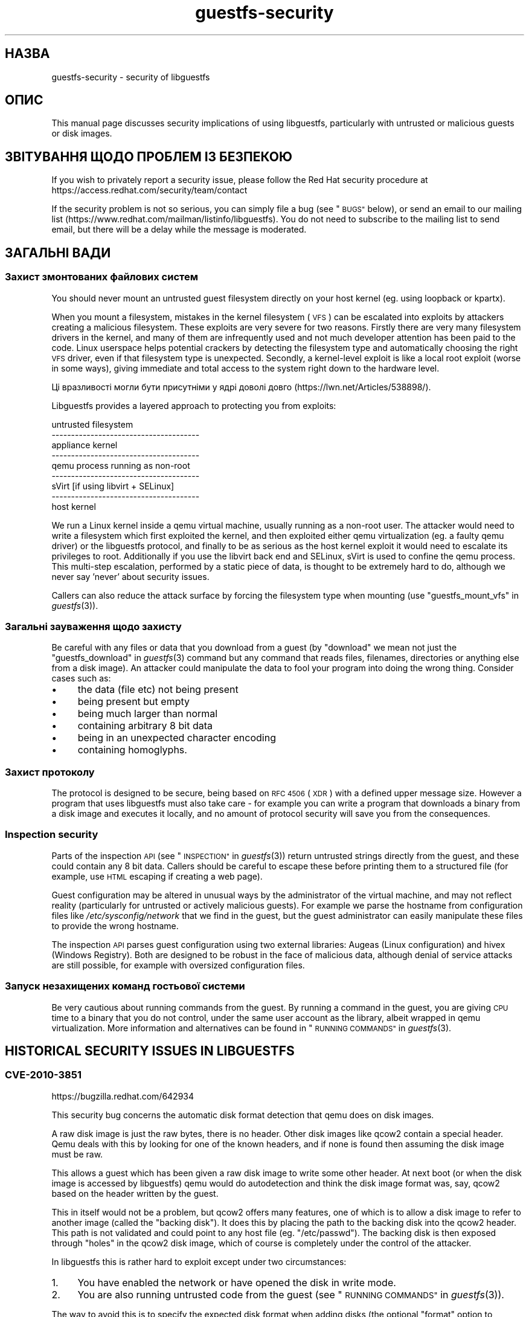 .\" Automatically generated by Podwrapper::Man 1.36.1 (Pod::Simple 3.35)
.\"
.\" Standard preamble:
.\" ========================================================================
.de Sp \" Vertical space (when we can't use .PP)
.if t .sp .5v
.if n .sp
..
.de Vb \" Begin verbatim text
.ft CW
.nf
.ne \\$1
..
.de Ve \" End verbatim text
.ft R
.fi
..
.\" Set up some character translations and predefined strings.  \*(-- will
.\" give an unbreakable dash, \*(PI will give pi, \*(L" will give a left
.\" double quote, and \*(R" will give a right double quote.  \*(C+ will
.\" give a nicer C++.  Capital omega is used to do unbreakable dashes and
.\" therefore won't be available.  \*(C` and \*(C' expand to `' in nroff,
.\" nothing in troff, for use with C<>.
.tr \(*W-
.ds C+ C\v'-.1v'\h'-1p'\s-2+\h'-1p'+\s0\v'.1v'\h'-1p'
.ie n \{\
.    ds -- \(*W-
.    ds PI pi
.    if (\n(.H=4u)&(1m=24u) .ds -- \(*W\h'-12u'\(*W\h'-12u'-\" diablo 10 pitch
.    if (\n(.H=4u)&(1m=20u) .ds -- \(*W\h'-12u'\(*W\h'-8u'-\"  diablo 12 pitch
.    ds L" ""
.    ds R" ""
.    ds C` ""
.    ds C' ""
'br\}
.el\{\
.    ds -- \|\(em\|
.    ds PI \(*p
.    ds L" ``
.    ds R" ''
.    ds C`
.    ds C'
'br\}
.\"
.\" Escape single quotes in literal strings from groff's Unicode transform.
.ie \n(.g .ds Aq \(aq
.el       .ds Aq '
.\"
.\" If the F register is >0, we'll generate index entries on stderr for
.\" titles (.TH), headers (.SH), subsections (.SS), items (.Ip), and index
.\" entries marked with X<> in POD.  Of course, you'll have to process the
.\" output yourself in some meaningful fashion.
.\"
.\" Avoid warning from groff about undefined register 'F'.
.de IX
..
.if !\nF .nr F 0
.if \nF>0 \{\
.    de IX
.    tm Index:\\$1\t\\n%\t"\\$2"
..
.    if !\nF==2 \{\
.        nr % 0
.        nr F 2
.    \}
.\}
.\" ========================================================================
.\"
.IX Title "guestfs-security 1"
.TH guestfs-security 1 "2017-02-28" "libguestfs-1.36.1" "Virtualization Support"
.\" For nroff, turn off justification.  Always turn off hyphenation; it makes
.\" way too many mistakes in technical documents.
.if n .ad l
.nh
.SH "НАЗВА"
.IX Header "НАЗВА"
guestfs-security \- security of libguestfs
.SH "ОПИС"
.IX Header "ОПИС"
This manual page discusses security implications of using libguestfs,
particularly with untrusted or malicious guests or disk images.
.SH "ЗВІТУВАННЯ ЩОДО ПРОБЛЕМ ІЗ БЕЗПЕКОЮ"
.IX Header "ЗВІТУВАННЯ ЩОДО ПРОБЛЕМ ІЗ БЕЗПЕКОЮ"
If you wish to privately report a security issue, please follow the Red Hat
security procedure at https://access.redhat.com/security/team/contact
.PP
If the security problem is not so serious, you can simply file a bug (see
\&\*(L"\s-1BUGS\*(R"\s0 below), or send an email to our mailing list
(https://www.redhat.com/mailman/listinfo/libguestfs).  You do not need to
subscribe to the mailing list to send email, but there will be a delay while
the message is moderated.
.SH "ЗАГАЛЬНІ ВАДИ"
.IX Header "ЗАГАЛЬНІ ВАДИ"
.SS "Захист змонтованих файлових систем"
.IX Subsection "Захист змонтованих файлових систем"
You should never mount an untrusted guest filesystem directly on your host
kernel (eg. using loopback or kpartx).
.PP
When you mount a filesystem, mistakes in the kernel filesystem (\s-1VFS\s0)  can be
escalated into exploits by attackers creating a malicious filesystem.  These
exploits are very severe for two reasons.  Firstly there are very many
filesystem drivers in the kernel, and many of them are infrequently used and
not much developer attention has been paid to the code.  Linux userspace
helps potential crackers by detecting the filesystem type and automatically
choosing the right \s-1VFS\s0 driver, even if that filesystem type is unexpected.
Secondly, a kernel-level exploit is like a local root exploit (worse in some
ways), giving immediate and total access to the system right down to the
hardware level.
.PP
Ці вразливості могли бути присутніми у ядрі доволі довго
(https://lwn.net/Articles/538898/).
.PP
Libguestfs provides a layered approach to protecting you from exploits:
.PP
.Vb 9
\&   untrusted filesystem
\& \-\-\-\-\-\-\-\-\-\-\-\-\-\-\-\-\-\-\-\-\-\-\-\-\-\-\-\-\-\-\-\-\-\-\-\-\-\-
\&   appliance kernel
\& \-\-\-\-\-\-\-\-\-\-\-\-\-\-\-\-\-\-\-\-\-\-\-\-\-\-\-\-\-\-\-\-\-\-\-\-\-\-
\&   qemu process running as non\-root
\& \-\-\-\-\-\-\-\-\-\-\-\-\-\-\-\-\-\-\-\-\-\-\-\-\-\-\-\-\-\-\-\-\-\-\-\-\-\-
\&   sVirt [if using libvirt + SELinux]
\& \-\-\-\-\-\-\-\-\-\-\-\-\-\-\-\-\-\-\-\-\-\-\-\-\-\-\-\-\-\-\-\-\-\-\-\-\-\-
\&   host kernel
.Ve
.PP
We run a Linux kernel inside a qemu virtual machine, usually running as a
non-root user.  The attacker would need to write a filesystem which first
exploited the kernel, and then exploited either qemu virtualization (eg. a
faulty qemu driver) or the libguestfs protocol, and finally to be as serious
as the host kernel exploit it would need to escalate its privileges to
root.  Additionally if you use the libvirt back end and SELinux, sVirt is
used to confine the qemu process.  This multi-step escalation, performed by
a static piece of data, is thought to be extremely hard to do, although we
never say 'never' about security issues.
.PP
Callers can also reduce the attack surface by forcing the filesystem type
when mounting (use \*(L"guestfs_mount_vfs\*(R" in \fIguestfs\fR\|(3)).
.SS "Загальні зауваження щодо захисту"
.IX Subsection "Загальні зауваження щодо захисту"
Be careful with any files or data that you download from a guest (by
\&\*(L"download\*(R" we mean not just the \*(L"guestfs_download\*(R" in \fIguestfs\fR\|(3) command but
any command that reads files, filenames, directories or anything else from a
disk image).  An attacker could manipulate the data to fool your program
into doing the wrong thing.  Consider cases such as:
.IP "\(bu" 4
the data (file etc) not being present
.IP "\(bu" 4
being present but empty
.IP "\(bu" 4
being much larger than normal
.IP "\(bu" 4
containing arbitrary 8 bit data
.IP "\(bu" 4
being in an unexpected character encoding
.IP "\(bu" 4
containing homoglyphs.
.SS "Захист протоколу"
.IX Subsection "Захист протоколу"
The protocol is designed to be secure, being based on \s-1RFC 4506\s0 (\s-1XDR\s0)  with a
defined upper message size.  However a program that uses libguestfs must
also take care \- for example you can write a program that downloads a binary
from a disk image and executes it locally, and no amount of protocol
security will save you from the consequences.
.SS "Inspection security"
.IX Subsection "Inspection security"
Parts of the inspection \s-1API\s0 (see \*(L"\s-1INSPECTION\*(R"\s0 in \fIguestfs\fR\|(3)) return untrusted
strings directly from the guest, and these could contain any 8 bit data.
Callers should be careful to escape these before printing them to a
structured file (for example, use \s-1HTML\s0 escaping if creating a web page).
.PP
Guest configuration may be altered in unusual ways by the administrator of
the virtual machine, and may not reflect reality (particularly for untrusted
or actively malicious guests).  For example we parse the hostname from
configuration files like \fI/etc/sysconfig/network\fR that we find in the
guest, but the guest administrator can easily manipulate these files to
provide the wrong hostname.
.PP
The inspection \s-1API\s0 parses guest configuration using two external libraries:
Augeas (Linux configuration) and hivex (Windows Registry).  Both are
designed to be robust in the face of malicious data, although denial of
service attacks are still possible, for example with oversized configuration
files.
.SS "Запуск незахищених команд гостьової системи"
.IX Subsection "Запуск незахищених команд гостьової системи"
Be very cautious about running commands from the guest.  By running a
command in the guest, you are giving \s-1CPU\s0 time to a binary that you do not
control, under the same user account as the library, albeit wrapped in qemu
virtualization.  More information and alternatives can be found in
\&\*(L"\s-1RUNNING COMMANDS\*(R"\s0 in \fIguestfs\fR\|(3).
.SH "HISTORICAL SECURITY ISSUES IN LIBGUESTFS"
.IX Header "HISTORICAL SECURITY ISSUES IN LIBGUESTFS"
.SS "\s-1CVE\-2010\-3851\s0"
.IX Subsection "CVE-2010-3851"
https://bugzilla.redhat.com/642934
.PP
This security bug concerns the automatic disk format detection that qemu
does on disk images.
.PP
A raw disk image is just the raw bytes, there is no header.  Other disk
images like qcow2 contain a special header.  Qemu deals with this by looking
for one of the known headers, and if none is found then assuming the disk
image must be raw.
.PP
This allows a guest which has been given a raw disk image to write some
other header.  At next boot (or when the disk image is accessed by
libguestfs) qemu would do autodetection and think the disk image format was,
say, qcow2 based on the header written by the guest.
.PP
This in itself would not be a problem, but qcow2 offers many features, one
of which is to allow a disk image to refer to another image (called the
\&\*(L"backing disk\*(R").  It does this by placing the path to the backing disk into
the qcow2 header.  This path is not validated and could point to any host
file (eg. \*(L"/etc/passwd\*(R").  The backing disk is then exposed through \*(L"holes\*(R"
in the qcow2 disk image, which of course is completely under the control of
the attacker.
.PP
In libguestfs this is rather hard to exploit except under two circumstances:
.IP "1." 4
You have enabled the network or have opened the disk in write mode.
.IP "2." 4
You are also running untrusted code from the guest (see \*(L"\s-1RUNNING
COMMANDS\*(R"\s0 in \fIguestfs\fR\|(3)).
.PP
The way to avoid this is to specify the expected disk format when adding
disks (the optional \f(CW\*(C`format\*(C'\fR option to
\&\*(L"guestfs_add_drive_opts\*(R" in \fIguestfs\fR\|(3)).  You should always do this if the
disk is raw format, and it's a good idea for other cases too.  (See also
\&\*(L"\s-1DISK IMAGE FORMATS\*(R"\s0 in \fIguestfs\fR\|(3)).
.PP
For disks added from libvirt using calls like
\&\*(L"guestfs_add_domain\*(R" in \fIguestfs\fR\|(3), the format is fetched from libvirt and
passed through.
.PP
For libguestfs tools, use the \fI\-\-format\fR command line parameter as
appropriate.
.SS "\s-1CVE\-2011\-4127\s0"
.IX Subsection "CVE-2011-4127"
https://bugzilla.redhat.com/752375
.PP
This is a bug in the kernel which allowed guests to overwrite parts of the
host's drives which they should not normally have access to.
.PP
It is sufficient to update libguestfs to any version ≥ 1.16 which
contains a change that mitigates the problem.
.SS "\s-1CVE\-2012\-2690\s0"
.IX Subsection "CVE-2012-2690"
https://bugzilla.redhat.com/831117
.PP
Old versions of both virt-edit and the guestfish \f(CW\*(C`edit\*(C'\fR command created a
new file containing the changes but did not set the permissions, etc of the
new file to match the old one.  The result of this was that if you edited a
security sensitive file such as \fI/etc/shadow\fR then it would be left
world-readable after the edit.
.PP
It is sufficient to update libguestfs to any version ≥ 1.16.
.SS "\s-1CVE\-2013\-2124\s0"
.IX Subsection "CVE-2013-2124"
https://bugzilla.redhat.com/968306
.PP
This security bug was a flaw in inspection where an untrusted guest using a
specially crafted file in the guest \s-1OS\s0 could cause a double-free in the C
library (denial of service).
.PP
It is sufficient to update libguestfs to a version that is not vulnerable:
libguestfs ≥ 1.20.8, ≥ 1.22.2 or ≥ 1.23.2.
.SS "\s-1CVE\-2013\-4419\s0"
.IX Subsection "CVE-2013-4419"
https://bugzilla.redhat.com/1016960
.PP
When using the \fIguestfish\fR\|(1) \fI\-\-remote\fR or guestfish \fI\-\-listen\fR options,
guestfish would create a socket in a known location
(\fI/tmp/.guestfish\-$UID/socket\-$PID\fR).
.PP
The location has to be a known one in order for both ends to communicate.
However no checking was done that the containing directory
(\fI/tmp/.guestfish\-$UID\fR) is owned by the user.  Thus another user could
create this directory and potentially hijack sockets owned by another user's
guestfish client or server.
.PP
It is sufficient to update libguestfs to a version that is not vulnerable:
libguestfs ≥ 1.20.12, ≥ 1.22.7 or ≥ 1.24.
.SS "Denial of service when inspecting disk images with corrupt btrfs volumes"
.IX Subsection "Denial of service when inspecting disk images with corrupt btrfs volumes"
It was possible to crash libguestfs (and programs that use libguestfs as a
library) by presenting a disk image containing a corrupt btrfs volume.
.PP
This was caused by a \s-1NULL\s0 pointer dereference causing a denial of service,
and is not thought to be exploitable any further.
.PP
See commit d70ceb4cbea165c960710576efac5a5716055486 for the fix.  This fix
is included in libguestfs stable branches ≥ 1.26.0, ≥ 1.24.6
and ≥ 1.22.8, and also in \s-1RHEL\s0 ≥ 7.0.  Earlier versions of
libguestfs are not vulnerable.
.SS "\s-1CVE\-2014\-0191\s0"
.IX Subsection "CVE-2014-0191"
Libguestfs previously used unsafe libxml2 APIs for parsing libvirt \s-1XML.\s0
These APIs defaulted to allowing network connections to be made when certain
\&\s-1XML\s0 documents were presented.  Using a malformed \s-1XML\s0 document it was also
possible to exhaust all \s-1CPU,\s0 memory or file descriptors on the machine.
.PP
Since the libvirt \s-1XML\s0 comes from a trusted source (the libvirt daemon)  it
is not thought that this could have been exploitable.
.PP
This was fixed in libguestfs ≥ 1.27.9 and the fix was backported to
stable versions ≥ 1.26.2, ≥ 1.24.9, ≥ 1.22.10 and ≥ 1.20.13.
.SS "Shellshock (bash \s-1CVE\-2014\-6271\s0)"
.IX Subsection "Shellshock (bash CVE-2014-6271)"
This bash bug indirectly affects libguestfs.  For more information see:
https://www.redhat.com/archives/libguestfs/2014\-September/msg00252.html
.SS "\s-1CVE\-2014\-8484\s0"
.IX Subsection "CVE-2014-8484"
.SS "\s-1CVE\-2014\-8485\s0"
.IX Subsection "CVE-2014-8485"
These two bugs in binutils affect the \s-1GNU\s0 \fIstrings\fR\|(1) program, and thus
the \*(L"guestfs_strings\*(R" in \fIguestfs\fR\|(3) and \*(L"guestfs_strings_e\*(R" in \fIguestfs\fR\|(3) APIs
in libguestfs.  Running strings on an untrusted file could cause arbitrary
code execution (confined to the libguestfs appliance).
.PP
In libguestfs ≥ 1.29.5 and ≥ 1.28.3, libguestfs uses the \f(CW\*(C`strings\*(C'\fR
\&\fI\-a\fR option to avoid \s-1BFD\s0 parsing on the file.
.SS "\s-1CVE\-2015\-5745\s0"
.IX Subsection "CVE-2015-5745"
https://bugzilla.redhat.com/show_bug.cgi?id=1251157
.PP
This is not a vulnerability in libguestfs, but because we always give a
virtio-serial port to each guest (since that is how guest-host communication
happens), an escalation from the appliance to the host qemu process is
possible.  This could affect you if:
.IP "\(bu" 4
your libguestfs program runs untrusted programs out of the guest (using
\&\*(L"guestfs_sh\*(R" in \fIguestfs\fR\|(3) etc), or
.IP "\(bu" 4
another exploit was found in (for example) kernel filesystem code that
allowed a malformed filesystem to take over the appliance.
.PP
If you use sVirt to confine qemu, that would thwart some attacks.
.SS "Права доступу до \fI.ssh\fP і \fI.ssh/authorized_keys\fP"
.IX Subsection "Права доступу до .ssh і .ssh/authorized_keys"
https://bugzilla.redhat.com/1260778
.PP
The tools \fIvirt\-customize\fR\|(1), \fIvirt\-sysprep\fR\|(1) and \fIvirt\-builder\fR\|(1)
have an \fI\-\-ssh\-inject\fR option for injecting an \s-1SSH\s0 key into virtual machine
disk images.  They may create a \fI~user/.ssh\fR directory and
\&\fI~user/.ssh/authorized_keys\fR file in the guest to do this.
.PP
In libguestfs < 1.31.5 and libguestfs < 1.30.2, the new directory
and file would get mode \f(CW0755\fR and mode \f(CW0644\fR respectively.  However
these permissions (especially for \fI~user/.ssh\fR) are wider than the
permissions that OpenSSH uses.  In current libguestfs, the directory and
file are created with mode \f(CW0700\fR and mode \f(CW0600\fR.
.SS "\s-1CVE\-2015\-8869\s0"
.IX Subsection "CVE-2015-8869"
https://bugzilla.redhat.com/CVE\-2015\-8869
.PP
This vulnerability in OCaml might affect virt tools written in the OCaml
programming language.  It affects only 64 bit platforms.  Because this bug
affects code generation it is difficult to predict which precise software
could be affected, and therefore our recommendation is that you recompile
libguestfs using a version of the OCaml compiler where this bug has been
fixed (or ask your Linux distro to do the same).
.SH "ТАКОЖ ПЕРЕГЛЯНЬТЕ"
.IX Header "ТАКОЖ ПЕРЕГЛЯНЬТЕ"
\&\fIguestfs\fR\|(3), \fIguestfs\-internals\fR\|(1), \fIguestfs\-release\-notes\fR\|(1),
\&\fIguestfs\-testing\fR\|(1), http://libguestfs.org/.
.SH "АВТОРИ"
.IX Header "АВТОРИ"
Richard W.M. Jones (\f(CW\*(C`rjones at redhat dot com\*(C'\fR)
.SH "АВТОРСЬКІ ПРАВА"
.IX Header "АВТОРСЬКІ ПРАВА"
Copyright (C) 2009\-2017 Red Hat Inc.
.SH "LICENSE"
.IX Header "LICENSE"
.SH "BUGS"
.IX Header "BUGS"
To get a list of bugs against libguestfs, use this link:
https://bugzilla.redhat.com/buglist.cgi?component=libguestfs&product=Virtualization+Tools
.PP
To report a new bug against libguestfs, use this link:
https://bugzilla.redhat.com/enter_bug.cgi?component=libguestfs&product=Virtualization+Tools
.PP
When reporting a bug, please supply:
.IP "\(bu" 4
The version of libguestfs.
.IP "\(bu" 4
Where you got libguestfs (eg. which Linux distro, compiled from source, etc)
.IP "\(bu" 4
Describe the bug accurately and give a way to reproduce it.
.IP "\(bu" 4
Run \fIlibguestfs\-test\-tool\fR\|(1) and paste the \fBcomplete, unedited\fR
output into the bug report.
